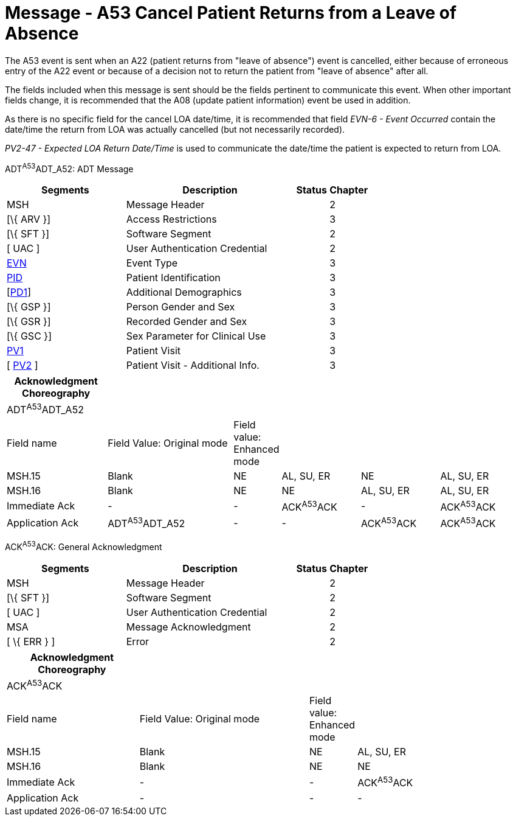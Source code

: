 = Message - A53 Cancel Patient Returns from a Leave of Absence
:render_as: Message Page
:v291_section: 3.3.53

The A53 event is sent when an A22 (patient returns from "leave of absence") event is cancelled, either because of erroneous entry of the A22 event or because of a decision not to return the patient from "leave of absence" after all.

The fields included when this message is sent should be the fields pertinent to communicate this event. When other important fields change, it is recommended that the A08 (update patient information) event be used in addition.

As there is no specific field for the cancel LOA date/time, it is recommended that field _EVN-6 - Event Occurred_ contain the date/time the return from LOA was actually cancelled (but not necessarily recorded).

_PV2-47 - Expected LOA Return Date/Time_ is used to communicate the date/time the patient is expected to return from LOA.

ADT^A53^ADT_A52: ADT Message

[width="100%",cols="33%,47%,9%,11%",options="header",]

|===

|Segments |Description |Status |Chapter

|MSH |Message Header | |2

|[\{ ARV }] |Access Restrictions | |3

|[\{ SFT }] |Software Segment | |2

|[ UAC ] |User Authentication Credential | |2

|link:#EVN[EVN] |Event Type | |3

|link:#_Hlt479197644[PID] |Patient Identification | |3

|[link:#_Hlt479197572[PD1]] |Additional Demographics | |3

|[\{ GSP }] |Person Gender and Sex | |3

|[\{ GSR }] |Recorded Gender and Sex | |3

|[\{ GSC }] |Sex Parameter for Clinical Use | |3

|file:///\\AMG\DATA\Word\HL7\Standard\V24\Memberballot\Ch3.doc#PV1[PV1] |Patient Visit | |3

|[ link:#PV2[PV2] ] |Patient Visit - Additional Info. | |3

|===

[width="100%",cols="20%,26%,4%,16%,16%,18%",options="header",]

|===

|Acknowledgment Choreography | | | | |

|ADT^A53^ADT_A52 | | | | |

|Field name |Field Value: Original mode |Field value: Enhanced mode | | |

|MSH.15 |Blank |NE |AL, SU, ER |NE |AL, SU, ER

|MSH.16 |Blank |NE |NE |AL, SU, ER |AL, SU, ER

|Immediate Ack |- |- |ACK^A53^ACK |- |ACK^A53^ACK

|Application Ack |ADT^A53^ADT_A52 |- |- |ACK^A53^ACK |ACK^A53^ACK

|===

ACK^A53^ACK: General Acknowledgment

[width="100%",cols="33%,47%,9%,11%",options="header",]

|===

|Segments |Description |Status |Chapter

|MSH |Message Header | |2

|[\{ SFT }] |Software Segment | |2

|[ UAC ] |User Authentication Credential | |2

|MSA |Message Acknowledgment | |2

|[ \{ ERR } ] |Error | |2

|===

[width="100%",cols="26%,34%,6%,34%",options="header",]

|===

|Acknowledgment Choreography | | |

|ACK^A53^ACK | | |

|Field name |Field Value: Original mode |Field value: Enhanced mode |

|MSH.15 |Blank |NE |AL, SU, ER

|MSH.16 |Blank |NE |NE

|Immediate Ack |- |- |ACK^A53^ACK

|Application Ack |- |- |-

|===

[message-tabs, ["ADT^A53^ADT_A52", "ADT Interaction", "ACK^A53^ACK", "ACK Interaction"]]

